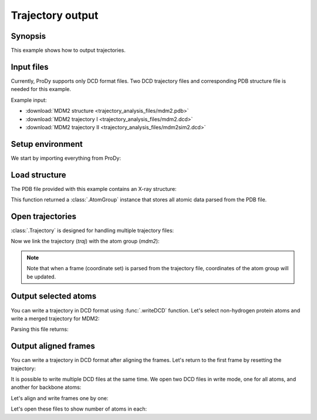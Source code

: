 .. _outputtraj:

Trajectory output
===============================================================================

Synopsis
-------------------------------------------------------------------------------

This example shows how to output trajectories.


Input files
-------------------------------------------------------------------------------

Currently, ProDy supports only DCD format files. Two DCD trajectory files and
corresponding PDB structure file is needed for this example.

Example input:

* :download:`MDM2 structure <trajectory_analysis_files/mdm2.pdb>`
* :download:`MDM2 trajectory I <trajectory_analysis_files/mdm2.dcd>`
* :download:`MDM2 trajectory II <trajectory_analysis_files/mdm2sim2.dcd>`


Setup environment
-------------------------------------------------------------------------------

We start by importing everything from ProDy:

.. ipython:: python

   from prody import *
   from pylab import *
   ion()


Load structure
-------------------------------------------------------------------------------

The PDB file provided with this example contains an X-ray structure:

.. ipython:: python

   mdm2 = parsePDB('trajectory_analysis_files/mdm2.pdb')
   repr(mdm2)

This function returned a :class:`.AtomGroup` instance that stores all atomic
data parsed from the PDB file.


Open trajectories
-------------------------------------------------------------------------------

:class:`.Trajectory` is designed for handling multiple trajectory files:

.. ipython:: python

   traj = Trajectory('trajectory_analysis_files/mdm2.dcd')
   traj
   traj.addFile('trajectory_analysis_files/mdm2sim2.dcd')
   traj

Now we link the trajectory (*traj*) with the atom group (*mdm2*):

.. ipython:: python

   traj.link(mdm2)

.. note::
   Note that when a frame (coordinate set) is parsed from the trajectory file,
   coordinates of the atom group will be updated.


Output selected atoms
-------------------------------------------------------------------------------

You can write a trajectory in DCD format using :func:`.writeDCD` function.
Let's select non-hydrogen protein atoms and write a merged trajectory for
MDM2:

.. ipython:: python

   traj.setAtoms(mdm2.noh)
   traj
   writeDCD('mdm2_merged_noh.dcd', traj)

Parsing this file returns:

.. ipython:: python

   DCDFile('mdm2_merged_noh.dcd')


Output aligned frames
-------------------------------------------------------------------------------

You can write a trajectory in DCD format after aligning the frames.
Let's return to the first frame by resetting the trajectory:

.. ipython:: python

   traj.reset()
   traj

It is possible to write multiple DCD files at the same time.  We open two DCD
files in write mode, one for all atoms, and another for backbone atoms:

.. ipython:: python

   out = DCDFile('mdm2_aligned.dcd', 'w')
   out_bb = DCDFile('mdm2_bb_aligned.dcd', 'w')
   mdm2_bb = mdm2.backbone

Let's align and write frames one by one:

.. ipython:: python

   for frame in traj:
       frame.superpose()
       out.write(mdm2)
       out_bb.write(mdm2_bb)

Let's open these files to show number of atoms in each:

.. ipython:: python

   DCDFile('mdm2_aligned.dcd')
   DCDFile('mdm2_bb_aligned.dcd')